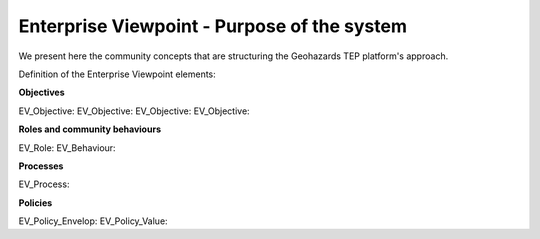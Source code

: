 Enterprise Viewpoint - Purpose of the system
############################################

We present here the community concepts that are structuring the Geohazards TEP platform's approach.

Definition of the Enterprise Viewpoint elements:

**Objectives**

EV_Objective:
EV_Objective:
EV_Objective:
EV_Objective:

**Roles and community behaviours**

EV_Role:
EV_Behaviour:

**Processes**

EV_Process:

**Policies**

EV_Policy_Envelop:
EV_Policy_Value:
